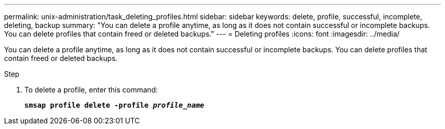 ---
permalink: unix-administration/task_deleting_profiles.html
sidebar: sidebar
keywords: delete, profile, successful, incomplete, deleting, backup
summary: "You can delete a profile anytime, as long as it does not contain successful or incomplete backups. You can delete profiles that contain freed or deleted backups."
---
= Deleting profiles
:icons: font
:imagesdir: ../media/

[.lead]
You can delete a profile anytime, as long as it does not contain successful or incomplete backups. You can delete profiles that contain freed or deleted backups.

.Step

. To delete a profile, enter this command:
+
`*smsap profile delete -profile _profile_name_*`
